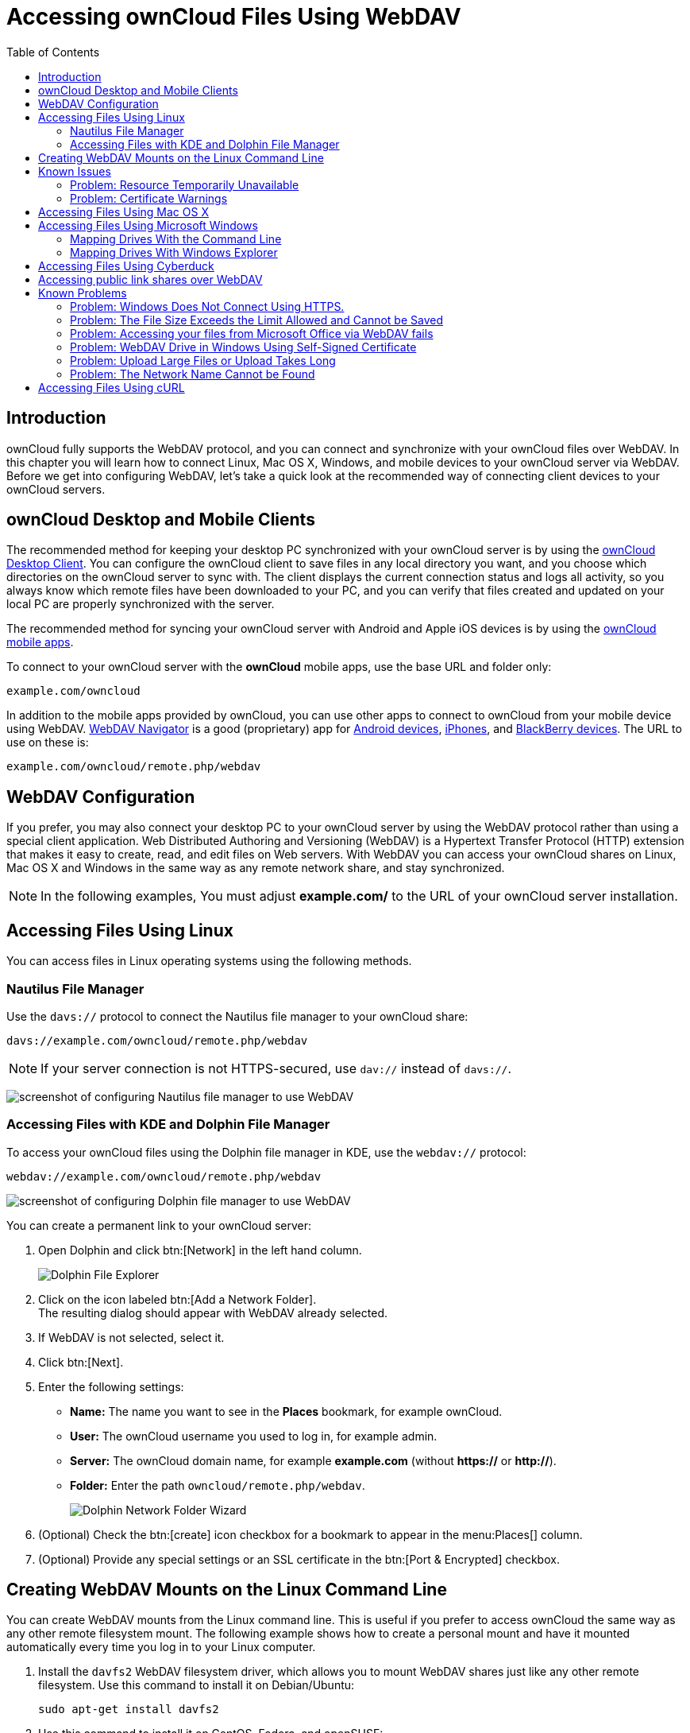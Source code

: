 = Accessing ownCloud Files Using WebDAV
:toc: right
:ocsmount-url: https://apps.apple.com/de/app/ocsmount/id1411490371

== Introduction

ownCloud fully supports the WebDAV protocol, and you can connect and
synchronize with your ownCloud files over WebDAV. In this chapter you
will learn how to connect Linux, Mac OS X, Windows, and mobile devices
to your ownCloud server via WebDAV. Before we get into configuring
WebDAV, let’s take a quick look at the recommended way of connecting
client devices to your ownCloud servers.

== ownCloud Desktop and Mobile Clients

The recommended method for keeping your desktop PC synchronized with
your ownCloud server is by using the
https://owncloud.org/install/#install-clients[ownCloud Desktop Client].
You can configure the ownCloud client to save files in any local
directory you want, and you choose which directories on the ownCloud
server to sync with. The client displays the current connection status
and logs all activity, so you always know which remote files have been
downloaded to your PC, and you can verify that files created and updated
on your local PC are properly synchronized with the server.

The recommended method for syncing your ownCloud server with Android and
Apple iOS devices is by using the
https://owncloud.org/install/#install-clients[ownCloud mobile apps].

To connect to your ownCloud server with the *ownCloud* mobile apps, use
the base URL and folder only:

----
example.com/owncloud
----

In addition to the mobile apps provided by ownCloud, you can use other
apps to connect to ownCloud from your mobile device using WebDAV.
http://seanashton.net/webdav/[WebDAV Navigator] is a good (proprietary) app for
https://play.google.com/store/apps/details?id=com.schimera.webdavnavlite[Android devices],
https://itunes.apple.com/app/webdav-navigator/id382551345[iPhones], and
http://appworld.blackberry.com/webstore/content/46816[BlackBerry devices].
The URL to use on these is:

----
example.com/owncloud/remote.php/webdav
----

== WebDAV Configuration

If you prefer, you may also connect your desktop PC to your ownCloud
server by using the WebDAV protocol rather than using a special client
application. Web Distributed Authoring and Versioning (WebDAV) is a
Hypertext Transfer Protocol (HTTP) extension that makes it easy to
create, read, and edit files on Web servers. With WebDAV you can access
your ownCloud shares on Linux, Mac OS X and Windows in the same way as
any remote network share, and stay synchronized.

NOTE: In the following examples, You must adjust *example.com/* to the URL of your ownCloud server installation.

== Accessing Files Using Linux

You can access files in Linux operating systems using the following
methods.

=== Nautilus File Manager

Use the `davs://` protocol to connect the Nautilus file manager to your
ownCloud share:

----
davs://example.com/owncloud/remote.php/webdav
----

NOTE: If your server connection is not HTTPS-secured, use `dav://` instead of `davs://`.

image:webdav_gnome3_nautilus.png[screenshot of configuring Nautilus file manager to use WebDAV]

=== Accessing Files with KDE and Dolphin File Manager

To access your ownCloud files using the Dolphin file manager in KDE, use
the `webdav://` protocol:

----
webdav://example.com/owncloud/remote.php/webdav
----

image:webdav_dolphin.png[screenshot of configuring Dolphin file manager to use WebDAV]

You can create a permanent link to your ownCloud server:

. Open Dolphin and click btn:[Network] in the left hand column.
+
image:files/access_webdav/dolphin-add-network-folder.png[Dolphin File Explorer]
. Click on the icon labeled btn:[Add a Network Folder]. +
The resulting dialog should appear with WebDAV already selected.
. If WebDAV is not selected, select it.
. Click btn:[Next].
. Enter the following settings:
** *Name:* The name you want to see in the *Places* bookmark, for example ownCloud.
** *User:* The ownCloud username you used to log in, for example admin.
** *Server:* The ownCloud domain name, for example *example.com* (without **https://** or **http://**).
** *Folder:* Enter the path `owncloud/remote.php/webdav`.
+
image:files/access_webdav/dolphin-network-folder-wizard.png[Dolphin Network Folder Wizard]
. (Optional) Check the btn:[create] icon checkbox for a bookmark to appear in the menu:Places[] column.
. (Optional) Provide any special settings or an SSL certificate in the btn:[Port & Encrypted] checkbox.

== Creating WebDAV Mounts on the Linux Command Line

You can create WebDAV mounts from the Linux command line. This is useful
if you prefer to access ownCloud the same way as any other remote
filesystem mount. The following example shows how to create a personal
mount and have it mounted automatically every time you log in to your
Linux computer.

. Install the `davfs2` WebDAV filesystem driver, which allows you to
mount WebDAV shares just like any other remote filesystem. Use this
command to install it on Debian/Ubuntu:
+
----
sudo apt-get install davfs2
----
. Use this command to install it on CentOS, Fedora, and openSUSE:
+
----
sudo yum install davfs2
----
. Add yourself to the `davfs2` group (this will be effective after the next login):
+
----
sudo usermod -aG davfs2 <username>
----
. Then create an `owncloud` directory in your home directory for the
mountpoint, and `.davfs2/` for your personal configuration file:
+
----
mkdir ~/owncloud
mkdir ~/.davfs2
----
. Copy `/etc/davfs2/secrets` to `~/.davfs2`:
+
----
sudo cat /etc/davfs2/secrets > ~/.davfs2/secrets
----
. Make the permissions read-write owner only:
+
----
chmod 600 ~/.davfs2/secrets
----
. Add your ownCloud login credentials to the end of the `secrets`
file, using your ownCloud server URL and your ownCloud username and
password:
+
----
/home/<username>/owncloud <username> <password>
----
. Add the mount information to `/etc/fstab`:
+
----
https://example.com/owncloud/remote.php/webdav /home/<username>/owncloud davfs user,rw,auto 0 0
----
. Then test that it mounts and authenticates by running the following command. 
  If you set it up correctly you won’t need root permissions:
+
----
mount ~/owncloud
----
. You should also be able to unmount it:
+
----
umount ~/owncloud
----

Now every time you login to your Linux system your ownCloud share should
automatically mount via WebDAV in your `~/owncloud` directory. If you
prefer to mount it manually, change `auto` to `noauto` in `/etc/fstab`.

== Known Issues

=== Problem: Resource Temporarily Unavailable

==== Solution

If you experience trouble when you create a file in the directory, edit
`/etc/davfs2/davfs2.conf` and add:

----
use_locks 0
----

=== Problem: Certificate Warnings

==== Solution

If you use a self-signed certificate, you will get a warning. To change
this, you need to configure `davfs2` to recognize your certificate. Copy
`mycertificate.pem` to `/etc/davfs2/certs/`. Then edit
`/etc/davfs2/davfs2.conf` and uncomment the line `servercert`. Now add
the path of your certificate as in this example:

----
servercert   /etc/davfs2/certs/mycertificate.pem
----

== Accessing Files Using Mac OS X

NOTE: The Mac OS X Finder suffers from a 
http://sabre.io/dav/clients/finder/[series of implementation problems]
and should only be used if the ownCloud server runs on *Apache* and *mod_php*.
You can use a tool like {ocsmount-url}[ocsmount] to mount without those issues.

To access files through the Mac OS X Finder:

. Choose menu:Go[Connect to Server]. +
The "Connect to Server" window opens.
. Specify the address of the server in the *Server Address* field. +
image:osx_webdav1.png[Screenshot of entering your ownCloud server address on Mac OS X] +
+
For example, the URL used to connect to the ownCloud server from the Mac OS X Finder is: +
+
----
https://example.com/owncloud/remote.php/webdav
----
+
image:osx_webdav2.png[image]
. Click btn:[Connect]. +
The device connects to the server. +
+
For added details about how to connect to an external server using Mac OS X, check the
https://www.wikihow.com/Connect-to-a-Server-on-a-Mac[wikihow documentation]

== Accessing Files Using Microsoft Windows

It is best to use a suitable WebDAV client from the
http://www.webdav.org/projects/[WebDAV Project page] .

If you must use the native Windows implementation, you can map ownCloud
to a new drive. Mapping to a drive enables you to browse files stored on
an ownCloud server the way you would files stored in a mapped network drive.

Using this feature requires network connectivity. If you want to store
your files offline, use the ownCloud Desktop Client to sync all files on
your ownCloud to one or more directories of your local hard drive.

NOTE: Prior to mapping your drive, you must permit the use of Basic Authentication in the
Windows Registry. The procedure is documented in 
http://support.microsoft.com/kb/841215[KB841215] and differs between
Windows XP/Server 2003 and Windows Vista/7. Please follow the Knowledge Base article before proceeding, 
and follow the Vista instructions if you run Windows 7.

=== Mapping Drives With the Command Line

The following example shows how to map a drive using the command line.
To map the drive:

. Open a command prompt in Windows.
. Enter the following line in the command prompt to map to the computer Z drive, 
where <drive_path> is the URL to your ownCloud server: +
+
----
net use Z: https://<drive_path>/remote.php/webdav /user:youruser yourpassword
----
+
**Example:**
+
`net use Z: \https://example.com/owncloud/remote.php/webdav /user:youruser yourpassword`
+
""
The computer maps the files of your ownCloud account to the drive letter Z.
""
+
NOTE: Though not recommended, you can also mount the ownCloud server using HTTP, leaving the connection unencrypted. 
If you plan to use HTTP connections on devices while in a public place, we strongly recommend using a 
VPN tunnel to provide the necessary security.
+
An alternative command syntax is:
+
----
net use Z: \\example.com@ssl\owncloud\remote.php\dav /user:youruser yourpassword
----

=== Mapping Drives With Windows Explorer

To map a drive using the Microsoft Windows Explorer:

. Migrate to your computer in Windows Explorer.
. Right-click on btn:[Computer] entry and select btn:[Map network drive…] from the drop-down menu.
. Choose a local network drive to which you want to map ownCloud.
. Specify the address to your ownCloud instance, followed by */remote.php/webdav*.
+
For example:
+
----
https://example.com/owncloud/remote.php/webdav
----
+
NOTE: For SSL protected servers, check *Reconnect at logon* to ensure that the mapping is persistent upon subsequent reboots. If you want to connect to the ownCloud server as a different user, check *Connect using different credentials*.
+
image:explorer_webdav.png[image]
. Click the btn:[Finish] button. +
Windows Explorer maps the network drive, making your ownCloud instance available.

== Accessing Files Using Cyberduck

https://cyberduck.io/?l=en[Cyberduck] is an open source FTP and SFTP,
WebDAV, OpenStack Swift, and Amazon S3 browser designed for file transfers on Mac OS X and Windows.

NOTE: This example uses Cyberduck version 4.2.1.

To use Cyberduck:

. Specify a server without any leading protocol information. For example:
+
----
`example.com`
----
. Specify the appropriate port. The port you choose depends on whether
or not your ownCloud server supports SSL. Cyberduck requires that you
select a different connection type if you plan to use SSL. For example:
+
----
80 (for WebDAV)
443 (for WebDAV (HTTPS/SSL))
----
. Use the `More Options` drop-down menu to add the rest of your WebDAV
URL into the `Path' field. For example:
+
----
remote.php/webdav
----

Now Cyberduck enables file access to the ownCloud server.

== Accessing public link shares over WebDAV

ownCloud provides the possibility to access public link shares over WebDAV.

To access the public link share, open:

----
https://example.com/owncloud/public.php/webdav
----

in a WebDAV client, use the share token as username and the (optional)
share password as password.

NOTE: menu:Settings[Administration > Sharing > Allow users on this server
to send shares to other servers] needs to be enabled in order to make this feature work.

== Known Problems

=== Problem: Windows Does Not Connect Using HTTPS.

==== Solution 1

The Windows WebDAV Client might not support Server Name Indication (SNI)
on encrypted connections. If you encounter an error mounting an
SSL-encrypted ownCloud instance, contact your provider about assigning a
dedicated IP address for your SSL-based server.

==== Solution 2

The Windows WebDAV Client might not support TSLv1.1 / TSLv1.2
connections. If you have restricted your server config to only provide
TLSv1.1 and above the connection to your server might fail. Please refer to the
https://msdn.microsoft.com/en-us/library/windows/desktop/aa382925.aspx#WinHTTP_5.1_Features[WinHTTP]
documentation for further information.

=== Problem: The File Size Exceeds the Limit Allowed and Cannot be Saved

You receive the following error message: +
*Error 0x800700DF: The file size exceeds the limit allowed and cannot be saved.*

==== Solution

Windows limits the maximum size a file transferred from or to a WebDAV
share may have. You can increase the value *FileSizeLimitInBytes* in
*HKEY_LOCAL_MacHINE\SYSTEM\CurrentControlSet\Services\WebClient\Parameters*
by clicking on btn:[Modify].

To increase the limit to the maximum value of 4GB, select *Decimal*, enter a value of
*4294967295*, and reboot Windows or restart the *WebClient* service.

=== Problem: Accessing your files from Microsoft Office via WebDAV fails

==== Solution

Known problems and their solutions are documented in the
https://support.microsoft.com/kb/2123563[KB2123563] article.

=== Problem: WebDAV Drive in Windows Using Self-Signed Certificate

Cannot map ownCloud as a WebDAV drive in Windows using self-signed certificate.

==== Solution

.  Go to the your ownCloud instance via your favorite Web browser.
.  Click through until you get to the certificate error in the browser status line.
.  View the cert, then from the Details tab, select Copy to File.
.  Save to the desktop with an arbitrary name, for example `myOwnCloud.cer`.
.  Start, Run, MMC.
.  menu:File[Add/Remove Snap-In].
.  Select menu:Certificates[Add > My User Account > Finish > OK].
.  Dig down to Trust Root Certification Authorities, Certificates.
.  Right-Click menu:Certificate[Select All Tasks > Import].
. Select btn:[Save Cert] from the Desktop.
. Select Place all Certificates in the following Store, click btn:[Browse],
. Check the Box that says menu:Show Physical Stores[]. +
Expand out *Trusted Root Certification Authorities*. +
select *Local Computer*, click btn:[OK] to complete the Import.
. Check the list to make sure it shows up. +
You will probably need to Refresh before you see it. +
Exit MMC.
. Open Browser, select Tools, Delete Browsing History.
. Select all but In Private Filtering Data, complete.
. Go to Internet Options, Content Tab, Clear SSL State.
. Close browser, then re-open and test.

=== Problem: Upload Large Files or Upload Takes Long

You cannot download more than 50 MB or upload large Files when the
upload takes longer than 30 minutes using Web Client in Windows 7.

==== Solution

Workarounds are documented in the
https://support.microsoft.com/kb/2668751[KB2668751] article.

=== Problem: The Network Name Cannot be Found

Error 0x80070043 "The network name cannot be found." while adding a network drive.

==== Solution

Make Windows service *WebClient* start automatically:

. Open menu:Control Panel[Administrative Tools > Services].
. Find *WebClient* service.
. Right-click on it and choose *Properties*.
. Select *Startup type*: *Automatic*.
. Click btn:[OK] button.

Or in command prompt (as Admin):

----
sc config "WebClient" start=auto
sc start "WebClient"
----

More details can be found https://github.com/owncloud/documentation/pull/2668[here].

== Accessing Files Using cURL

Since WebDAV is an extension of HTTP cURL can be used to script file operations.

To create a folder with the current date as name:

[source,bash]
----
curl -u user:pass -X MKCOL "https://example.com/owncloud/remote.php/dav/files/USERNAME/$(date '+%d-%b-%Y')"
----

To upload a file `error.log` into that directory:

[source,bash]
----
curl -u user:pass -T error.log "https://example.com/owncloud/remote.php/dav/files/USERNAME/$(date '+%d-%b-%Y')/error.log"
----

To move a file:

[source,bash]
----
curl -u user:pass -X MOVE --header 'Destination: https://example.com/owncloud/remote.php/dav/files/USERNAME/target.jpg' https://example.com/owncloud/remote.php/dav/files/USERNAME/source.jpg
----

To get the properties of files in the root folder:

[source,bash]
----
curl -X PROPFIND -H "Depth: 1" -u user:pass https://example.com/owncloud/remote.php/dav/files/USERNAME/ | xml_pp
<?xml version="1.0" encoding="utf-8"?>
<d:multistatus xmlns:d="DAV:" xmlns:oc="http://owncloud.org/ns" xmlns:s="http://sabredav.org/ns">
  <d:response>
    <d:href>/owncloud/remote.php/webdav/</d:href>
    <d:propstat>
      <d:prop>
        <d:getlastmodified>Tue, 13 Oct 2015 17:07:45 GMT</d:getlastmodified>
        <d:resourcetype>
          <d:collection/>
        </d:resourcetype>
        <d:quota-used-bytes>163</d:quota-used-bytes>
        <d:quota-available-bytes>11802275840</d:quota-available-bytes>
        <d:getetag>"561d3a6139d05"</d:getetag>
      </d:prop>
      <d:status>HTTP/1.1 200 OK</d:status>
    </d:propstat>
  </d:response>
  <d:response>
    <d:href>/owncloud/remote.php/webdav/welcome.txt</d:href>
    <d:propstat>
      <d:prop>
        <d:getlastmodified>Tue, 13 Oct 2015 17:07:35 GMT</d:getlastmodified>
        <d:getcontentlength>163</d:getcontentlength>
        <d:resourcetype/>
        <d:getetag>"47465fae667b2d0fee154f5e17d1f0f1"</d:getetag>
        <d:getcontenttype>text/plain</d:getcontenttype>
      </d:prop>
      <d:status>HTTP/1.1 200 OK</d:status>
    </d:propstat>
  </d:response>
</d:multistatus>
----

To get the file id of a file, regardless of location, you need to make a
PROPFIND request. This request requires two things:

. A PROPFIND XML element in the body of the request method.
. The path to the file that you want to find out more about

Here’s an example PROPFIND XML element, which we’ll store as `propfind-fileid.xml`.

[source,xml]
----
<?xml version="1.0"?>
<a:propfind xmlns:a="DAV:" xmlns:oc="http://owncloud.org/ns">
    <!-- retrieve the file's id -->
    <a:prop><oc:fileid/></a:prop>
</a:propfind>
----

NOTE: You could pass this directly to the Curl request. However, it can often be easier to create,
maintain, and to share, if it’s created in a standalone file.

With the file created, make the request by running the following Curl command:

[source,xml]
----
curl -u username:password -X PROPFIND \
  -H "Content-Type: text/xml" \
  --data-binary "@propfind-fileid.xml" \
  'http://localhost/remote.php/dav/files/admin/Photos/San%20Francisco.jpg'
----

This will return an XML response payload similar to the following
example. It contains the relative path to the file and the fileid of the file.

[source,xml]
----
<?xml version="1.0"?>
<d:multistatus xmlns:d="DAV:" xmlns:s="http://sabredav.org/ns" xmlns:cal="urn:ietf:params:xml:ns:caldav" xmlns:cs="http://calendarserver.org/ns/" xmlns:card="urn:ietf:params:xml:ns:carddav" xmlns:oc="http://owncloud.org/ns">
  <d:response>
    <d:href>/remote.php/dav/files/admin/Photos/San%20Francisco.jpg</d:href>
    <d:propstat>
      <d:prop>
        <oc:fileid>4</oc:fileid>
      </d:prop>
      <d:status>HTTP/1.1 200 OK</d:status>
    </d:propstat>
  </d:response>
</d:multistatus>
----

NOTE: The example above’s been formatted for readability, using 
http://vim.wikia.com/wiki/Format_your_xml_document_using_xmllint[xmllint],
which is part of libxml2. To format it as it is listed above, pipe the previous command to `xmllint --format -`.
